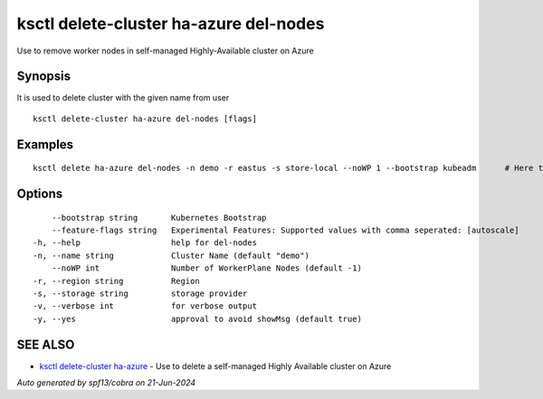.. _ksctl_delete-cluster_ha-azure_del-nodes:

ksctl delete-cluster ha-azure del-nodes
---------------------------------------

Use to remove worker nodes in self-managed Highly-Available cluster on Azure

Synopsis
~~~~~~~~


It is used to delete cluster with the given name from user

::

  ksctl delete-cluster ha-azure del-nodes [flags]

Examples
~~~~~~~~

::


  ksctl delete ha-azure del-nodes -n demo -r eastus -s store-local --noWP 1 --bootstrap kubeadm      # Here the noWP is the desired count of workernodes
  	

Options
~~~~~~~

::

      --bootstrap string       Kubernetes Bootstrap
      --feature-flags string   Experimental Features: Supported values with comma seperated: [autoscale]
  -h, --help                   help for del-nodes
  -n, --name string            Cluster Name (default "demo")
      --noWP int               Number of WorkerPlane Nodes (default -1)
  -r, --region string          Region
  -s, --storage string         storage provider
  -v, --verbose int            for verbose output
  -y, --yes                    approval to avoid showMsg (default true)

SEE ALSO
~~~~~~~~

* `ksctl delete-cluster ha-azure <ksctl_delete-cluster_ha-azure.rst>`_ 	 - Use to delete a self-managed Highly Available cluster on Azure

*Auto generated by spf13/cobra on 21-Jun-2024*
